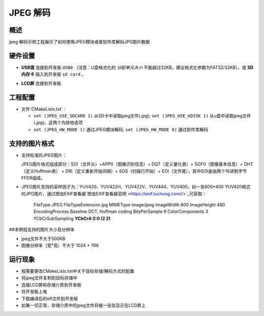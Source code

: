.. _jpeg_decode:

JPEG 解码
==============

概述
------

jpeg 解码示例工程展示了如何使用JPEG模块或者软件库解码JPG图片数据

硬件设置
------------

- **USB盘** 连接到开发板 ``USB0`` （注意：U盘格式化的 `分配单元大小` 不能超过32KB，建议格式化参数为FAT32/32KB），或 **SD内存卡** 插入到开发板 ``sd card`` 。

  .. image:: ../common/doc/UDisk_Format.png
     :alt: UDisk_Format

- **LCD屏** 连接到开发板

工程配置
------------

- 文件`CMakeLists.txt` :

  - ``set (JPEG_USE_SDCARD 1)``  从SD卡中读取jpeg文件(.jpg); ``set (JPEG_USE_UDISK 1)``  从u盘中读取jpeg文件(.jpg)。这两个为排他选项

  - ``set (JPEG_HW_MODE 1)``  通过JPEG模块解码; ``set (JPEG_HW_MODE 0)`` 通过软件库解码

支持的图片格式
---------------------

- 支持标准的JPEG图片：

  JPEG图片格式组成部分：SOI（文件头）+APP0（图像识别信息）+ DQT（定义量化表）+ SOF0（图像基本信息）+ DHT（定义Huffman表） + DRI（定义重新开始间隔）+ SOS（扫描行开始）+ EOI（文件尾），其中SOI是由两个16进制字节FFD8组成。
- JPEG图片支持的采样因子为：YUV420、YUV422H、YUV422V、YUV444、YUV400，如一张800*400 YUV420格式的JPG图片，通过图虫EXIF查看器`图虫EXIF查看器官网 <https://exif.tuchong.com//>`_可获取：

    FileType	        JPEG
    FileTypeExtension	jpg
    MIMEType	        image/jpeg
    ImageWidth	        800
    ImageHeight	        480
    EncodingProcess	    Baseline DCT, Huffman coding
    BitsPerSample	    8
    ColorComponents	    3
    YCbCrSubSampling  **YCbCr4:2:0 (2 2)**

##本例程支持的图片大小及分辨率

- jpeg文件不大于500KB

- 图像分辨率（宽*高）不大于 1024 * 768

运行现象
------------

- 按需要更改CMakeLists.txt中关于目标存储/解码方式的配置

- 将jpeg文件复制到目标存储中

- 连接LCD屏和存储介质到开发板

- 将开发板上电

- 下载编译后的elf文件到开发板

- 如果一切正常，存储介质中的jpeg文件将被一张张显示在LCD屏上
